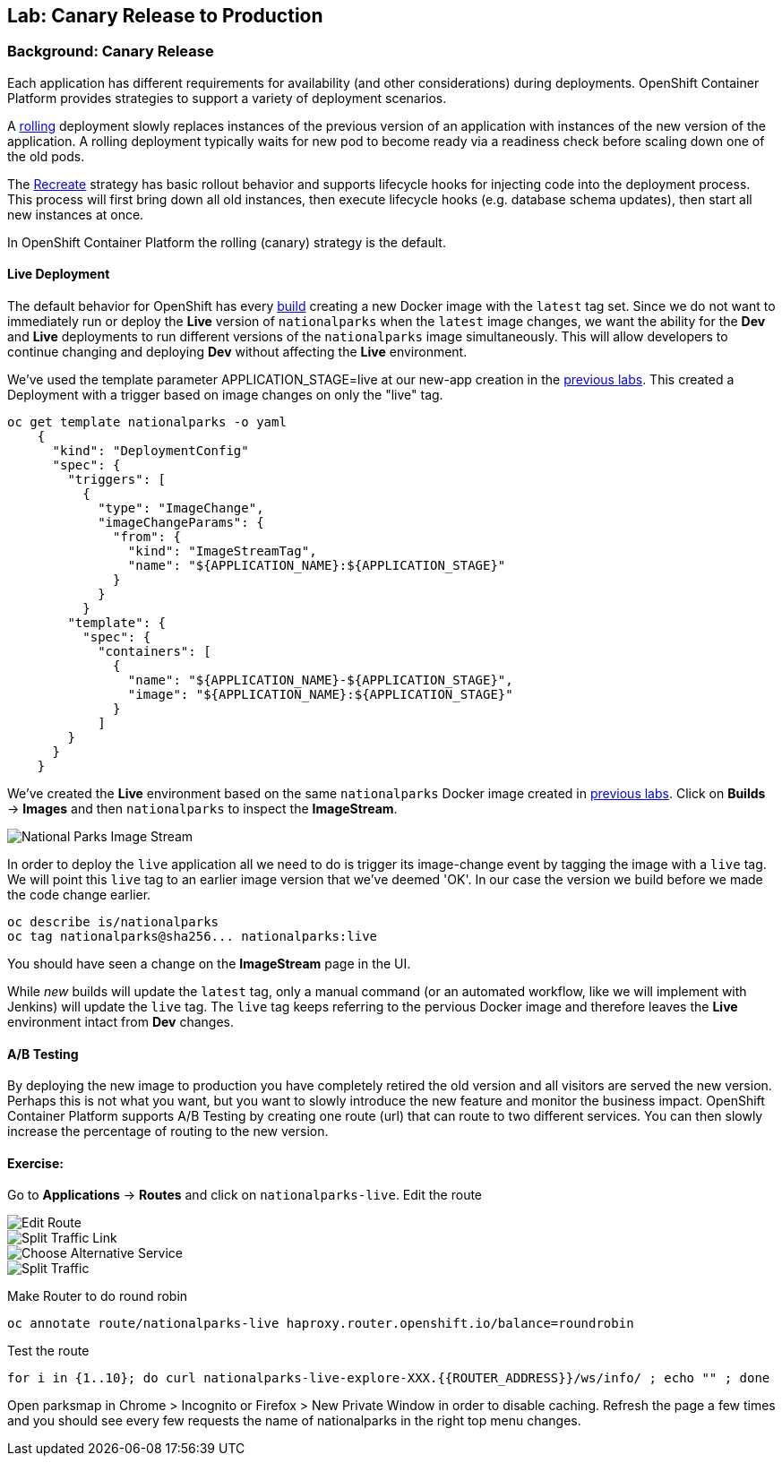 ## Lab: Canary Release to Production

### Background: Canary Release

Each application has different requirements for availability (and other considerations) during deployments. 
OpenShift Container Platform provides strategies to support a variety of deployment scenarios. 

A https://{{DOCS_URL}}/latest/dev_guide/deployments/deployment_strategies.html#rolling-strategy[rolling] 
deployment slowly replaces instances of the previous version of an application with instances of the new version of the application. 
A rolling deployment typically waits for new pod to become ready via a readiness check before scaling down one of the old pods. 

The https://{{DOCS_URL}}/latest/dev_guide/deployments/deployment_strategies.html#recreate-strategy[Recreate] 
strategy has basic rollout behavior and supports lifecycle hooks for injecting code into the deployment process.
This process will first bring down all old instances, then execute lifecycle hooks (e.g. database schema updates), 
then start all new instances at once.

In OpenShift Container Platform the rolling (canary) strategy is the default.


#### Live Deployment

The default behavior for OpenShift has every
https://{{DOCS_URL}}/latest/architecture/core_concepts/builds_and_image_streams.html[build] 
creating a new Docker image with the `latest` tag set. Since we do not want to immediately run or
deploy the *Live* version of `nationalparks` when the `latest` image changes, we want the
ability for the *Dev* and *Live* deployments to run different versions of the
`nationalparks` image simultaneously. This will allow developers to continue
changing and deploying *Dev* without affecting the *Live* environment. 

We've used the template parameter APPLICATION_STAGE=live at our new-app creation in the link:templates[previous labs].
This created a Deployment with a trigger based on image changes on only the "live" tag.

[source]
----
oc get template nationalparks -o yaml
    {
      "kind": "DeploymentConfig"
      "spec": {
        "triggers": [
          {
            "type": "ImageChange",
            "imageChangeParams": {
              "from": {
                "kind": "ImageStreamTag",
                "name": "${APPLICATION_NAME}:${APPLICATION_STAGE}"
              }
            }
          }
        "template": {
          "spec": {
            "containers": [
              {
                "name": "${APPLICATION_NAME}-${APPLICATION_STAGE}",
                "image": "${APPLICATION_NAME}:${APPLICATION_STAGE}"
              }
            ]
        }
      }
    }
----


We've created the *Live* environment based on the same `nationalparks`
Docker image created in link:java[previous labs]. Click on *Builds* &rarr;
*Images* and then `nationalparks` to inspect the *ImageStream*.

image::pipeline-live-image.png[National Parks Image Stream]


In order to deploy the `live` application all we need to do is trigger 
its image-change event by tagging the image with a `live` tag.
We will point this `live` tag to an earlier image version that we've deemed 'OK'.
In our case the version we build before we made the code change earlier.

[source]
----
oc describe is/nationalparks
oc tag nationalparks@sha256... nationalparks:live
----

You should have seen a change on the *ImageStream* page in the UI.

While _new_ builds will update the `latest` tag, only a manual command (or an
automated workflow, like we will implement with Jenkins) will update the `live`
tag. The `live` tag keeps referring to the pervious Docker image and therefore
leaves the *Live* environment intact from *Dev* changes.

#### A/B Testing

By deploying the new image to production you have completely retired the old 
version and all visitors are served the new version. Perhaps this is not what 
you want, but you want to slowly introduce the new feature and monitor the 
business impact. OpenShift Container Platform supports A/B Testing by creating 
one route (url) that can route to two different services. 
You can then slowly increase the percentage of routing to the new version.


#### Exercise:

Go to *Applications* -> *Routes* and click on `nationalparks-live`. Edit the route

image::canary-edit-route.png[Edit Route]

image::canary-split-link.png[Split Traffic Link]

image::canary-alt-service.png[Choose Alternative Service]

image::canary-split-traffic.png[Split Traffic]

Make Router to do round robin

[source]
----
oc annotate route/nationalparks-live haproxy.router.openshift.io/balance=roundrobin
----

Test the route

[source]
----
for i in {1..10}; do curl nationalparks-live-explore-XXX.{{ROUTER_ADDRESS}}/ws/info/ ; echo "" ; done
----


Open parksmap in Chrome > Incognito or Firefox > New Private Window in order to disable caching. Refresh
the page a few times and you should see every few requests the name of nationalparks in the right top menu changes.

